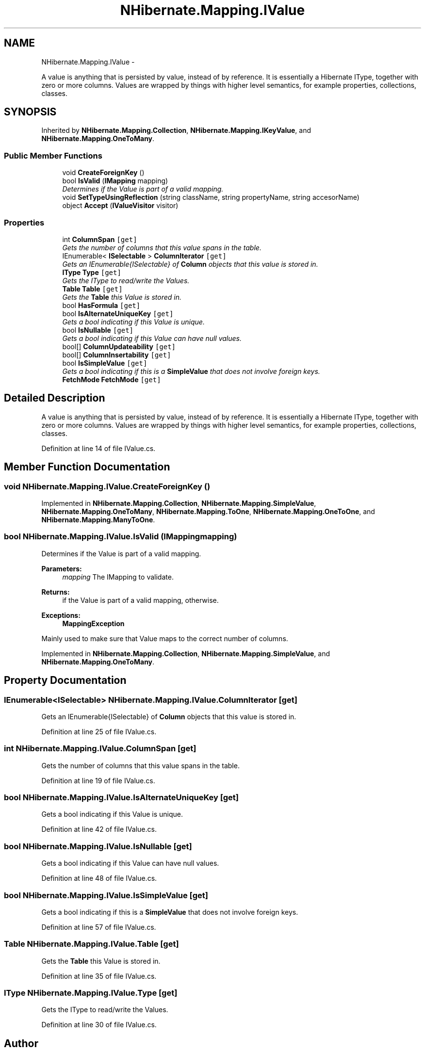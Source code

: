.TH "NHibernate.Mapping.IValue" 3 "Fri Jul 5 2013" "Version 1.0" "HSA.InfoSys" \" -*- nroff -*-
.ad l
.nh
.SH NAME
NHibernate.Mapping.IValue \- 
.PP
A value is anything that is persisted by value, instead of by reference\&. It is essentially a Hibernate IType, together with zero or more columns\&. Values are wrapped by things with higher level semantics, for example properties, collections, classes\&.  

.SH SYNOPSIS
.br
.PP
.PP
Inherited by \fBNHibernate\&.Mapping\&.Collection\fP, \fBNHibernate\&.Mapping\&.IKeyValue\fP, and \fBNHibernate\&.Mapping\&.OneToMany\fP\&.
.SS "Public Member Functions"

.in +1c
.ti -1c
.RI "void \fBCreateForeignKey\fP ()"
.br
.ti -1c
.RI "bool \fBIsValid\fP (\fBIMapping\fP mapping)"
.br
.RI "\fIDetermines if the Value is part of a valid mapping\&. \fP"
.ti -1c
.RI "void \fBSetTypeUsingReflection\fP (string className, string propertyName, string accesorName)"
.br
.ti -1c
.RI "object \fBAccept\fP (\fBIValueVisitor\fP visitor)"
.br
.in -1c
.SS "Properties"

.in +1c
.ti -1c
.RI "int \fBColumnSpan\fP\fC [get]\fP"
.br
.RI "\fIGets the number of columns that this value spans in the table\&. \fP"
.ti -1c
.RI "IEnumerable< \fBISelectable\fP > \fBColumnIterator\fP\fC [get]\fP"
.br
.RI "\fIGets an IEnumerable{ISelectable} of \fBColumn\fP objects that this value is stored in\&. \fP"
.ti -1c
.RI "\fBIType\fP \fBType\fP\fC [get]\fP"
.br
.RI "\fIGets the IType to read/write the Values\&. \fP"
.ti -1c
.RI "\fBTable\fP \fBTable\fP\fC [get]\fP"
.br
.RI "\fIGets the \fBTable\fP this Value is stored in\&. \fP"
.ti -1c
.RI "bool \fBHasFormula\fP\fC [get]\fP"
.br
.ti -1c
.RI "bool \fBIsAlternateUniqueKey\fP\fC [get]\fP"
.br
.RI "\fIGets a bool indicating if this Value is unique\&. \fP"
.ti -1c
.RI "bool \fBIsNullable\fP\fC [get]\fP"
.br
.RI "\fIGets a bool indicating if this Value can have null values\&. \fP"
.ti -1c
.RI "bool[] \fBColumnUpdateability\fP\fC [get]\fP"
.br
.ti -1c
.RI "bool[] \fBColumnInsertability\fP\fC [get]\fP"
.br
.ti -1c
.RI "bool \fBIsSimpleValue\fP\fC [get]\fP"
.br
.RI "\fIGets a bool indicating if this is a \fBSimpleValue\fP that does not involve foreign keys\&. \fP"
.ti -1c
.RI "\fBFetchMode\fP \fBFetchMode\fP\fC [get]\fP"
.br
.in -1c
.SH "Detailed Description"
.PP 
A value is anything that is persisted by value, instead of by reference\&. It is essentially a Hibernate IType, together with zero or more columns\&. Values are wrapped by things with higher level semantics, for example properties, collections, classes\&. 


.PP
Definition at line 14 of file IValue\&.cs\&.
.SH "Member Function Documentation"
.PP 
.SS "void NHibernate\&.Mapping\&.IValue\&.CreateForeignKey ()"

.PP

.PP
Implemented in \fBNHibernate\&.Mapping\&.Collection\fP, \fBNHibernate\&.Mapping\&.SimpleValue\fP, \fBNHibernate\&.Mapping\&.OneToMany\fP, \fBNHibernate\&.Mapping\&.ToOne\fP, \fBNHibernate\&.Mapping\&.OneToOne\fP, and \fBNHibernate\&.Mapping\&.ManyToOne\fP\&.
.SS "bool NHibernate\&.Mapping\&.IValue\&.IsValid (\fBIMapping\fPmapping)"

.PP
Determines if the Value is part of a valid mapping\&. 
.PP
\fBParameters:\fP
.RS 4
\fImapping\fP The IMapping to validate\&.
.RE
.PP
\fBReturns:\fP
.RS 4
if the Value is part of a valid mapping,  otherwise\&. 
.RE
.PP
\fBExceptions:\fP
.RS 4
\fI\fBMappingException\fP\fP 
.RE
.PP
.PP
Mainly used to make sure that Value maps to the correct number of columns\&. 
.PP
Implemented in \fBNHibernate\&.Mapping\&.Collection\fP, \fBNHibernate\&.Mapping\&.SimpleValue\fP, and \fBNHibernate\&.Mapping\&.OneToMany\fP\&.
.SH "Property Documentation"
.PP 
.SS "IEnumerable<\fBISelectable\fP> NHibernate\&.Mapping\&.IValue\&.ColumnIterator\fC [get]\fP"

.PP
Gets an IEnumerable{ISelectable} of \fBColumn\fP objects that this value is stored in\&. 
.PP
Definition at line 25 of file IValue\&.cs\&.
.SS "int NHibernate\&.Mapping\&.IValue\&.ColumnSpan\fC [get]\fP"

.PP
Gets the number of columns that this value spans in the table\&. 
.PP
Definition at line 19 of file IValue\&.cs\&.
.SS "bool NHibernate\&.Mapping\&.IValue\&.IsAlternateUniqueKey\fC [get]\fP"

.PP
Gets a bool indicating if this Value is unique\&. 
.PP
Definition at line 42 of file IValue\&.cs\&.
.SS "bool NHibernate\&.Mapping\&.IValue\&.IsNullable\fC [get]\fP"

.PP
Gets a bool indicating if this Value can have null values\&. 
.PP
Definition at line 48 of file IValue\&.cs\&.
.SS "bool NHibernate\&.Mapping\&.IValue\&.IsSimpleValue\fC [get]\fP"

.PP
Gets a bool indicating if this is a \fBSimpleValue\fP that does not involve foreign keys\&. 
.PP
Definition at line 57 of file IValue\&.cs\&.
.SS "\fBTable\fP NHibernate\&.Mapping\&.IValue\&.Table\fC [get]\fP"

.PP
Gets the \fBTable\fP this Value is stored in\&. 
.PP
Definition at line 35 of file IValue\&.cs\&.
.SS "\fBIType\fP NHibernate\&.Mapping\&.IValue\&.Type\fC [get]\fP"

.PP
Gets the IType to read/write the Values\&. 
.PP
Definition at line 30 of file IValue\&.cs\&.

.SH "Author"
.PP 
Generated automatically by Doxygen for HSA\&.InfoSys from the source code\&.
